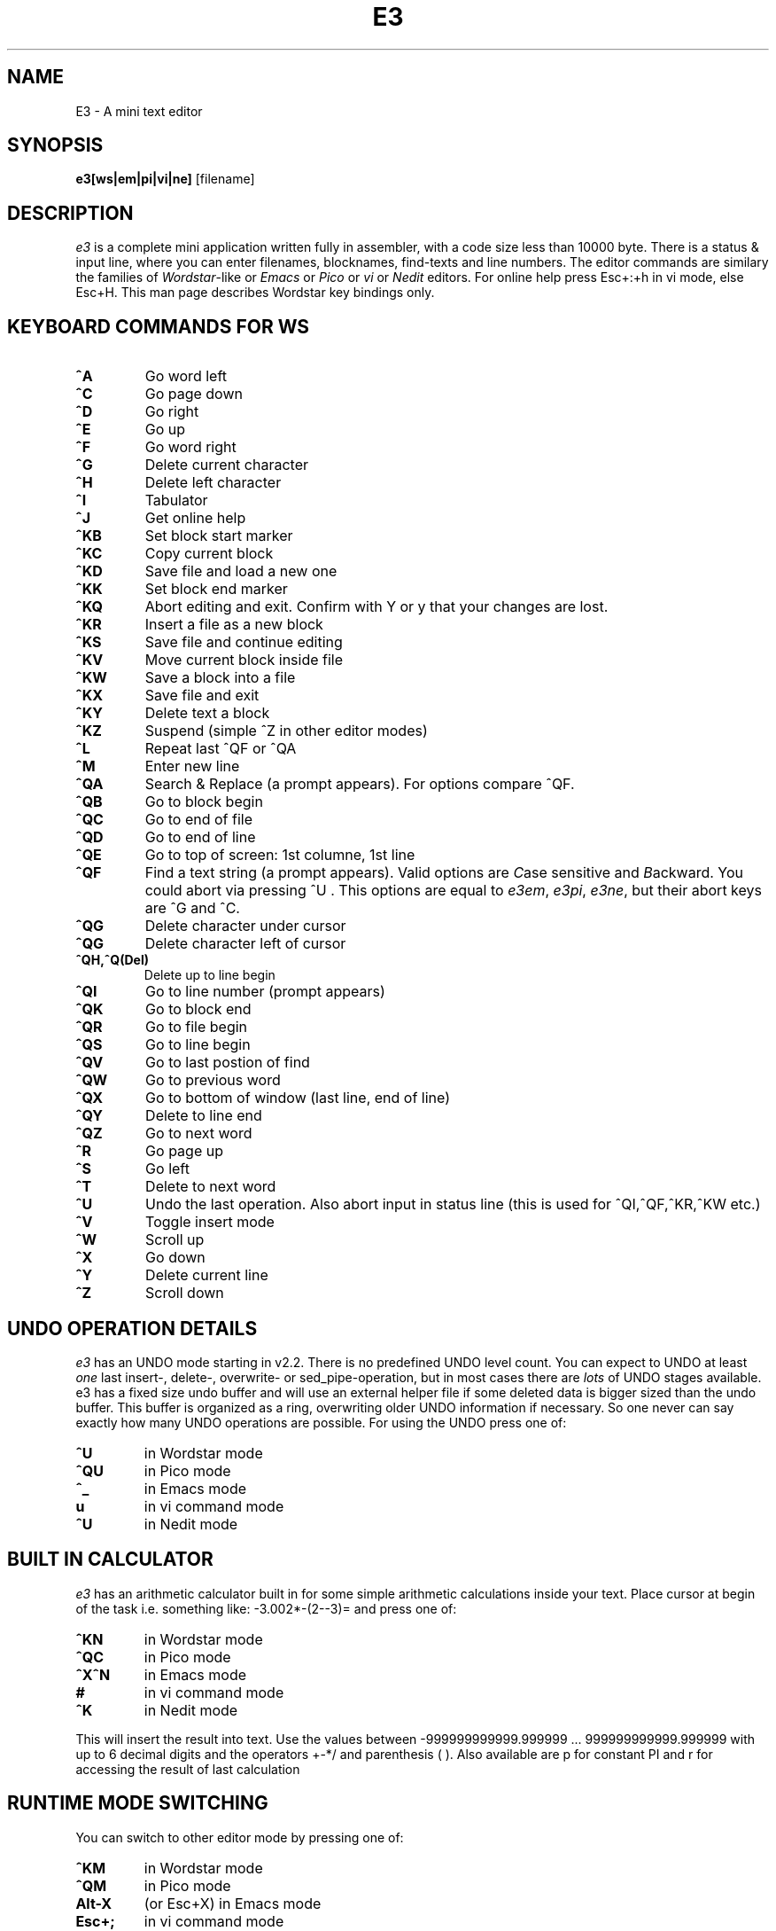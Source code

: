 .\" $MirOS: contrib/gnu/e3/e3.1,v 1.2 2009/06/29 19:09:09 tg Exp $
.\"
.TH E3 1

.SH NAME
E3 \- A mini text editor

.SH SYNOPSIS
.B e3[ws|em|pi|vi|ne]
[\fifilename]

.SH DESCRIPTION
.PP
\fIe3\fP is a complete mini application written fully in assembler,
with a code size less than 10000 byte. There is a status & input line,
where you can enter filenames, blocknames, find-texts and line numbers.
The editor commands are similary the families of \fIWordstar\fP-like
or \fIEmacs\fP or \fIPico\fP or \fIvi\fP or \fINedit\fP editors.
For online help press Esc+:+h in vi mode, else Esc+H.
This man page describes Wordstar key bindings only.

.SH KEYBOARD COMMANDS FOR WS
.PP
.TP
\fB^A
Go word left
.TP
\fB^C
Go page down
.TP
\fB^D
Go right
.TP
\fB^E
Go up
.TP
\fB^F
Go word right
.TP
\fB^G
Delete current character
.TP
\fB^H
Delete left character
.TP
\fB^I
Tabulator
.TP
\fB^J
Get online help
.TP
\fB^KB
Set block start marker
.TP
\fB^KC
Copy current block
.TP
\fB^KD
Save file and load a new one
.TP
\fB^KK
Set block end marker
.TP
\fB^KQ
Abort editing and exit. Confirm with Y or y that your changes are lost.
.TP
\fB^KR
Insert a file as a new block
.TP
\fB^KS
Save file and continue editing
.TP
\fB^KV
Move current block inside file
.TP
\fB^KW
Save a block into a file
.TP
\fB^KX
Save file and exit
.TP
\fB^KY
Delete text a block
.TP
\fB^KZ
Suspend (simple ^Z in other editor modes)
.TP
\fB^L
Repeat last ^QF or ^QA
.TP
\fB^M
Enter new line
.TP
\fB^QA
Search & Replace (a prompt appears). For options compare ^QF.
.TP
\fB^QB
Go to block begin
.TP
\fB^QC
Go to end of file
.TP
\fB^QD
Go to end of line
.TP
\fB^QE
Go to top of screen: 1st columne, 1st line
.TP
\fB^QF
Find a text string (a prompt appears). Valid options are \fIC\fPase sensitive and \fIB\fPackward.
You could abort via pressing ^U . This options are equal to \fIe3em\fP, \fIe3pi\fP, \fIe3ne\fP,
but their abort keys are ^G and ^C.
.TP
\fB^QG
Delete character under cursor
.TP
\fB^QG
Delete character left of cursor
.TP
\fB^QH,^Q(Del)
Delete up to line begin
.TP
\fB^QI
Go to line number (prompt appears)
.TP
\fB^QK
Go to block end
.TP
\fB^QR
Go to file begin
.TP
\fB^QS
Go to line begin
.TP
\fB^QV
Go to last postion of find
.TP
\fB^QW
Go to previous word
.TP
\fB^QX
Go to bottom of window (last line, end of line)
.TP
\fB^QY
Delete to line end
.TP
\fB^QZ
Go to next word
.TP
\fB^R
Go page up
.TP
\fB^S
Go left
.TP
\fB^T
Delete to next word
.TP
\fB^U
Undo the last operation. Also abort input in status line (this is used for ^QI,^QF,^KR,^KW etc.)
.TP
\fB^V
Toggle insert mode
.TP
\fB^W
Scroll up
.TP
\fB^X
Go down
.TP
\fB^Y
Delete current line
.TP
\fB^Z
Scroll down


.SH UNDO OPERATION DETAILS
.PP
\fIe3\fP has an UNDO mode starting in v2.2. There is no predefined
UNDO level count. You can expect to UNDO at least \fIone\fP last insert-,
delete-, overwrite- or sed_pipe-operation, but in most cases there
are \fIlots\fP of UNDO stages available. e3 has a fixed size undo buffer
and will use an external helper file if some deleted data is bigger
sized than the undo buffer.  This buffer is organized as a ring,
overwriting older UNDO information if necessary. So one never can
say exactly how many UNDO operations are possible.
For using the UNDO press one of:
.TP
\fB^U
in Wordstar mode
.TP
\fB^QU
in Pico mode
.TP
\fB^_
in Emacs mode
.TP
\fBu
in vi command mode
.TP
\fB^U
in Nedit mode

.SH BUILT IN CALCULATOR
.PP
\fIe3\fP has an arithmetic calculator built in for some simple
arithmetic calculations inside your text. Place cursor at
begin of the task i.e. something like:  -3.002*-(2--3)=
and press one of:
.TP
\fB^KN
in Wordstar mode
.TP
\fB^QC
in Pico mode
.TP
\fB^X^N
in Emacs mode
.TP
\fB#
in vi command mode
.TP
\fB^K
in Nedit mode
.PP
This will insert the result into text.
Use the values between -999999999999.999999 ... 999999999999.999999
with up to 6 decimal digits and the operators +-*/  and parenthesis ( ).
Also available are p for constant PI and r for accessing the result
of last calculation


.SH RUNTIME MODE SWITCHING
.PP
You can switch to other editor mode by pressing one of:
.TP
\fB^KM
in Wordstar mode
.TP
\fB^QM
in Pico mode
.TP
\fBAlt-X
(or Esc+X) in Emacs mode
.TP
\fBEsc+;
in vi command mode
.TP
\fB^E
in Nedit mode
.PP
e3 will set a prompt \fISET MODE\fP . Now enter one of e3ws, e3em, e3pi, e3vi, e3ne
for setting \fIWordstar\fP-like or \fIEmacs\fP or \fIPico\fP or \fIvi\fP or \fINedit\fP style.



.SH OPTIONS
.PP
e3 accepts a filename for text editing. Switch the editor mode
depending of the binary name, one of \fIe3ws\fP, \fIe3em\fP, \fIe3pi\fP, \fIe3vi\fP, \fIe3ne\fP


.SH FILES
.PP
.TP
\fBe3
is an assembled executable for Linux, FreeBSD, NetBSD, OpenBSD, BeOS(tm), QNX(tm).
\fIe3ws\fP, \fIe3em\fP, \fIe3pi\fP, \fIe3vi\fP, \fIe3ne\fP are symbolic links to e3.
.TP
\fBe3.exe
is an assembled executable for 32 bit Win versions like 95/98/ME/etc.
.TP
\fBe3c
is a 'C' compiled executable for some other platforms, optional built,
supporting WS key bindings only.
.TP
\fBe3arm
is a new experimental (alpha code quality) assembled executable for ARM Linux,
optional built (identical e3, but no arithmetics and no UNDO available).
.TP
\fBe3.hlp
help text file (for e3c only)
.TP
\fBe3.res
error message text file (for e3c only)
.TP
\fBe3-16
\fIe3-16\fP, \fIe3-16.com\fP, \fIe3-16e.exe\fP
are special bonus files for 16 bit operating systems
ELKS (==Embeddable Linux Kernel Subset) and DOS,
supporting WS key bindings only.

.SH COPYRIGHT
e3 is Copyright \(co 2000, 2001, 2002, 2003, 2010, 2016 Albrecht Kleine

in MirBSD also Copyright \(co 2009, 2017 mirabilos

This program is free software; you can redistribute it and/or modify
it under the terms of the GNU General Public License as published by
the Free Software Foundation; either version 2 of the License, or
(at your option) any later version.

This program is distributed in the hope that it will be useful,
but WITHOUT ANY WARRANTY; without even the implied warranty of
MERCHANTABILITY or FITNESS FOR A PARTICULAR PURPOSE.  See the
GNU General Public License for more details.

You should have received a copy of the GNU General Public License along
with this program; if not, write to the Free Software Foundation, Inc.,
51 Franklin Street, Fifth Floor, Boston, MA 02110-1301 USA.

.SH BUGS
There probably are some, but I don't know what they are yet.
